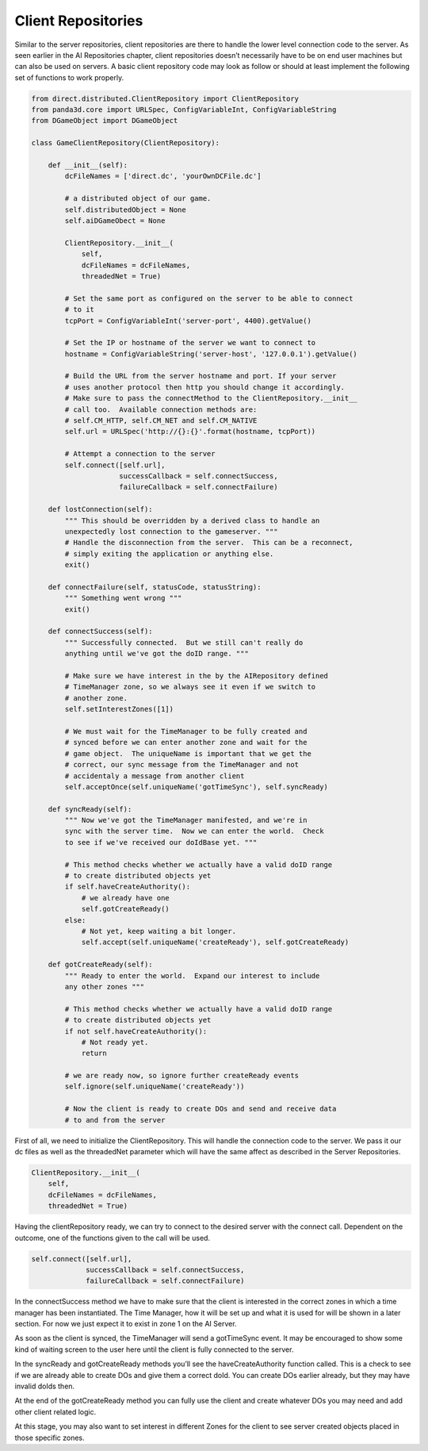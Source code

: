 .. _client-repositories:

Client Repositories
===================

Similar to the server repositories, client repositories are there to handle the
lower level connection code to the server. As seen earlier in the AI
Repositories chapter, client repositories doesn’t necessarily have to be on end
user machines but can also be used on servers. A basic client repository code
may look as follow or should at least implement the following set of functions
to work properly.

.. code-block:: python

   from direct.distributed.ClientRepository import ClientRepository
   from panda3d.core import URLSpec, ConfigVariableInt, ConfigVariableString
   from DGameObject import DGameObject

   class GameClientRepository(ClientRepository):

       def __init__(self):
           dcFileNames = ['direct.dc', 'yourOwnDCFile.dc']

           # a distributed object of our game.
           self.distributedObject = None
           self.aiDGameObect = None

           ClientRepository.__init__(
               self,
               dcFileNames = dcFileNames,
               threadedNet = True)

           # Set the same port as configured on the server to be able to connect
           # to it
           tcpPort = ConfigVariableInt('server-port', 4400).getValue()

           # Set the IP or hostname of the server we want to connect to
           hostname = ConfigVariableString('server-host', '127.0.0.1').getValue()

           # Build the URL from the server hostname and port. If your server
           # uses another protocol then http you should change it accordingly.
           # Make sure to pass the connectMethod to the ClientRepository.__init__
           # call too.  Available connection methods are:
           # self.CM_HTTP, self.CM_NET and self.CM_NATIVE
           self.url = URLSpec('http://{}:{}'.format(hostname, tcpPort))

           # Attempt a connection to the server
           self.connect([self.url],
                        successCallback = self.connectSuccess,
                        failureCallback = self.connectFailure)

       def lostConnection(self):
           """ This should be overridden by a derived class to handle an
           unexpectedly lost connection to the gameserver. """
           # Handle the disconnection from the server.  This can be a reconnect,
           # simply exiting the application or anything else.
           exit()

       def connectFailure(self, statusCode, statusString):
           """ Something went wrong """
           exit()

       def connectSuccess(self):
           """ Successfully connected.  But we still can't really do
           anything until we've got the doID range. """

           # Make sure we have interest in the by the AIRepository defined
           # TimeManager zone, so we always see it even if we switch to
           # another zone.
           self.setInterestZones([1])

           # We must wait for the TimeManager to be fully created and
           # synced before we can enter another zone and wait for the
           # game object.  The uniqueName is important that we get the
           # correct, our sync message from the TimeManager and not
           # accidentaly a message from another client
           self.acceptOnce(self.uniqueName('gotTimeSync'), self.syncReady)

       def syncReady(self):
           """ Now we've got the TimeManager manifested, and we're in
           sync with the server time.  Now we can enter the world.  Check
           to see if we've received our doIdBase yet. """

           # This method checks whether we actually have a valid doID range
           # to create distributed objects yet
           if self.haveCreateAuthority():
               # we already have one
               self.gotCreateReady()
           else:
               # Not yet, keep waiting a bit longer.
               self.accept(self.uniqueName('createReady'), self.gotCreateReady)

       def gotCreateReady(self):
           """ Ready to enter the world.  Expand our interest to include
           any other zones """

           # This method checks whether we actually have a valid doID range
           # to create distributed objects yet
           if not self.haveCreateAuthority():
               # Not ready yet.
               return

           # we are ready now, so ignore further createReady events
           self.ignore(self.uniqueName('createReady'))

           # Now the client is ready to create DOs and send and receive data
           # to and from the server

First of all, we need to initialize the ClientRepository. This will handle the
connection code to the server. We pass it our dc files as well as the
threadedNet parameter which will have the same affect as described in the Server
Repositories.

.. code-block:: python

   ClientRepository.__init__(
       self,
       dcFileNames = dcFileNames,
       threadedNet = True)

Having the clientRepository ready, we can try to connect to the desired server
with the connect call. Dependent on the outcome, one of the functions given to
the call will be used.

.. code-block:: python

   self.connect([self.url],
                successCallback = self.connectSuccess,
                failureCallback = self.connectFailure)

In the connectSuccess method we have to make sure that the client is interested
in the correct zones in which a time manager has been instantiated. The Time
Manager, how it will be set up and what it is used for will be shown in a later
section. For now we just expect it to exist in zone 1 on the AI Server.

As soon as the client is synced, the TimeManager will send a gotTimeSync event.
It may be encouraged to show some kind of waiting screen to the user here until
the client is fully connected to the server.

In the syncReady and gotCreateReady methods you’ll see the haveCreateAuthority
function called. This is a check to see if we are already able to create DOs and
give them a correct doId. You can create DOs earlier already, but they may have
invalid doIds then.

At the end of the gotCreateReady method you can fully use the client and create
whatever DOs you may need and add other client related logic.

At this stage, you may also want to set interest in different Zones for the
client to see server created objects placed in those specific zones.
